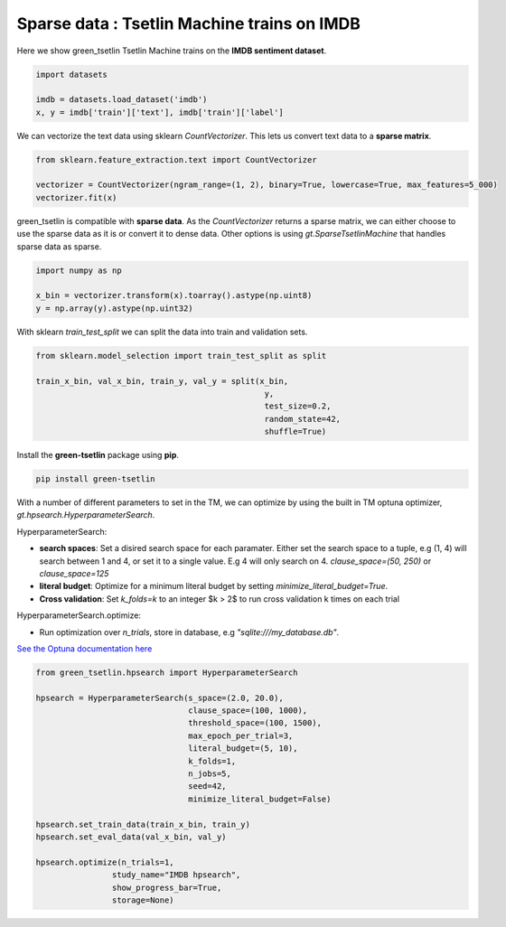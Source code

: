 Sparse data : Tsetlin Machine trains on IMDB
=============================================

Here we show green\_tsetlin Tsetlin Machine trains on the **IMDB sentiment dataset**.  

.. code-block:: python

    import datasets

    imdb = datasets.load_dataset('imdb')
    x, y = imdb['train']['text'], imdb['train']['label']

We can vectorize the text data using sklearn `CountVectorizer`. 
This lets us convert text data to a **sparse matrix**. 

.. code-block:: python

    from sklearn.feature_extraction.text import CountVectorizer

    vectorizer = CountVectorizer(ngram_range=(1, 2), binary=True, lowercase=True, max_features=5_000)
    vectorizer.fit(x)

green\_tsetlin is compatible with **sparse data**. 
As the `CountVectorizer` returns a sparse matrix, 
we can either choose to use the sparse data as it is 
or convert it to dense data. Other options is 
using `gt.SparseTsetlinMachine` that handles sparse data as sparse.

.. code-block:: python

    import numpy as np

    x_bin = vectorizer.transform(x).toarray().astype(np.uint8)
    y = np.array(y).astype(np.uint32)

With sklearn `train_test_split` 
we can split the data into train and validation sets.

.. code-block:: python

    from sklearn.model_selection import train_test_split as split

    train_x_bin, val_x_bin, train_y, val_y = split(x_bin, 
                                                    y, 
                                                    test_size=0.2, 
                                                    random_state=42, 
                                                    shuffle=True)


Install the **green-tsetlin** package using **pip**.

.. code-block:: bash

    pip install green-tsetlin


With a number of different parameters to set in the TM, we can optimize by using the built in TM optuna optimizer, `gt.hpsearch.HyperparameterSearch`.

HyperparameterSearch:

- **search spaces**: Set a disired search space for each paramater. Either set the search space to a tuple, e.g (1, 4) will search between 1 and 4, or set it to a single value. E.g 4 will only search on 4. `clause_space=(50, 250)` or `clause_space=125` 

- **literal budget**: Optimize for a minimum literal budget by setting `minimize_literal_budget=True`.

- **Cross validation**: Set `k_folds=k` to an integer $k > 2$ to run cross validation k times on each trial

HyperparameterSearch.optimize:

- Run optimization over `n_trials`, store in database, e.g `"sqlite:///my_database.db"`. 

`See the Optuna documentation here <https://optuna.readthedocs.io/en/stable/reference/generated/optuna.create_study.html>`_

.. code-block:: python

    from green_tsetlin.hpsearch import HyperparameterSearch

    hpsearch = HyperparameterSearch(s_space=(2.0, 20.0),
                                    clause_space=(100, 1000),
                                    threshold_space=(100, 1500),
                                    max_epoch_per_trial=3,
                                    literal_budget=(5, 10),
                                    k_folds=1,
                                    n_jobs=5,
                                    seed=42,
                                    minimize_literal_budget=False)

    hpsearch.set_train_data(train_x_bin, train_y)
    hpsearch.set_eval_data(val_x_bin, val_y)

    hpsearch.optimize(n_trials=1, 
                    study_name="IMDB hpsearch", 
                    show_progress_bar=True, 
                    storage=None)